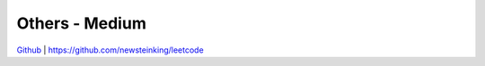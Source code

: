 Others - Medium
=======================================


`Github <https://github.com/newsteinking/leetcode>`_ | https://github.com/newsteinking/leetcode


